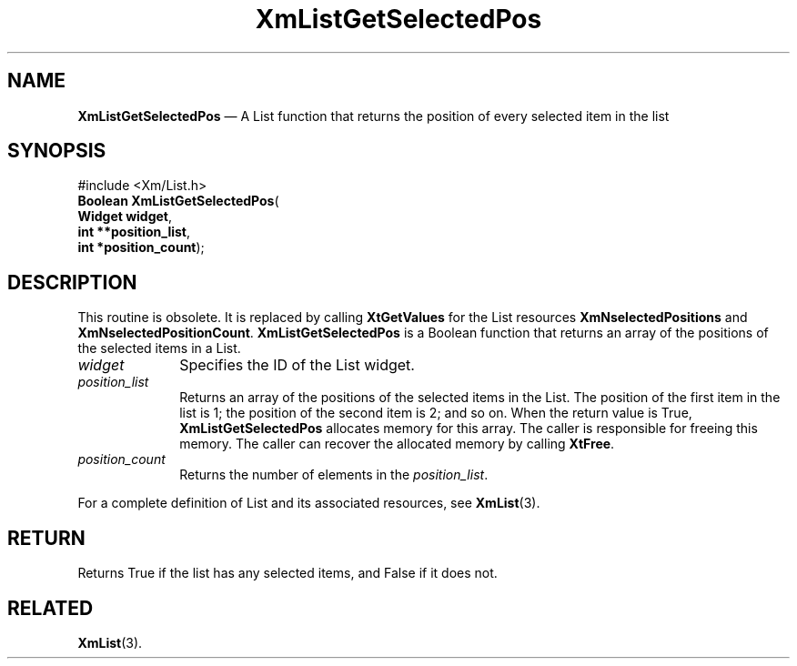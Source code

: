 '\" t
...\" LstGetSe.sgm /main/8 1996/09/08 20:50:41 rws $
.de P!
.fl
\!!1 setgray
.fl
\\&.\"
.fl
\!!0 setgray
.fl			\" force out current output buffer
\!!save /psv exch def currentpoint translate 0 0 moveto
\!!/showpage{}def
.fl			\" prolog
.sy sed -e 's/^/!/' \\$1\" bring in postscript file
\!!psv restore
.
.de pF
.ie     \\*(f1 .ds f1 \\n(.f
.el .ie \\*(f2 .ds f2 \\n(.f
.el .ie \\*(f3 .ds f3 \\n(.f
.el .ie \\*(f4 .ds f4 \\n(.f
.el .tm ? font overflow
.ft \\$1
..
.de fP
.ie     !\\*(f4 \{\
.	ft \\*(f4
.	ds f4\"
'	br \}
.el .ie !\\*(f3 \{\
.	ft \\*(f3
.	ds f3\"
'	br \}
.el .ie !\\*(f2 \{\
.	ft \\*(f2
.	ds f2\"
'	br \}
.el .ie !\\*(f1 \{\
.	ft \\*(f1
.	ds f1\"
'	br \}
.el .tm ? font underflow
..
.ds f1\"
.ds f2\"
.ds f3\"
.ds f4\"
.ta 8n 16n 24n 32n 40n 48n 56n 64n 72n 
.TH "XmListGetSelectedPos" "library call"
.SH "NAME"
\fBXmListGetSelectedPos\fP \(em A List function that returns the position of every selected item in the list
.iX "XmListGetSelectedPos"
.iX "List functions" "XmListGetSelectedPos"
.SH "SYNOPSIS"
.PP
.nf
#include <Xm/List\&.h>
\fBBoolean \fBXmListGetSelectedPos\fP\fR(
\fBWidget \fBwidget\fR\fR,
\fBint **\fBposition_list\fR\fR,
\fBint *\fBposition_count\fR\fR);
.fi
.SH "DESCRIPTION"
.PP
This routine is obsolete\&. It is
replaced by calling \fBXtGetValues\fP for the List resources
\fBXmNselectedPositions\fP and \fBXmNselectedPositionCount\fP\&.
\fBXmListGetSelectedPos\fP is a Boolean function that returns an
array of the positions of the selected items in a List\&.
.IP "\fIwidget\fP" 10
Specifies the ID of the List widget\&.
.IP "\fIposition_list\fP" 10
Returns an array of the positions of the selected items in the List\&.
The position of the first item in the list is 1; the position of the
second item is 2; and so on\&.
When the return value is True, \fBXmListGetSelectedPos\fP allocates
memory for this array\&.
The caller is responsible for freeing this memory\&.
The caller can recover the allocated memory by calling \fBXtFree\fP\&.
.IP "\fIposition_count\fP" 10
Returns the number of elements in the \fIposition_list\fP\&.
.PP
For a complete definition of List and its associated resources, see
\fBXmList\fP(3)\&.
.SH "RETURN"
.PP
Returns True if the list has any selected items, and False if it does
not\&.
.SH "RELATED"
.PP
\fBXmList\fP(3)\&.
...\" created by instant / docbook-to-man, Sun 22 Dec 1996, 20:26

